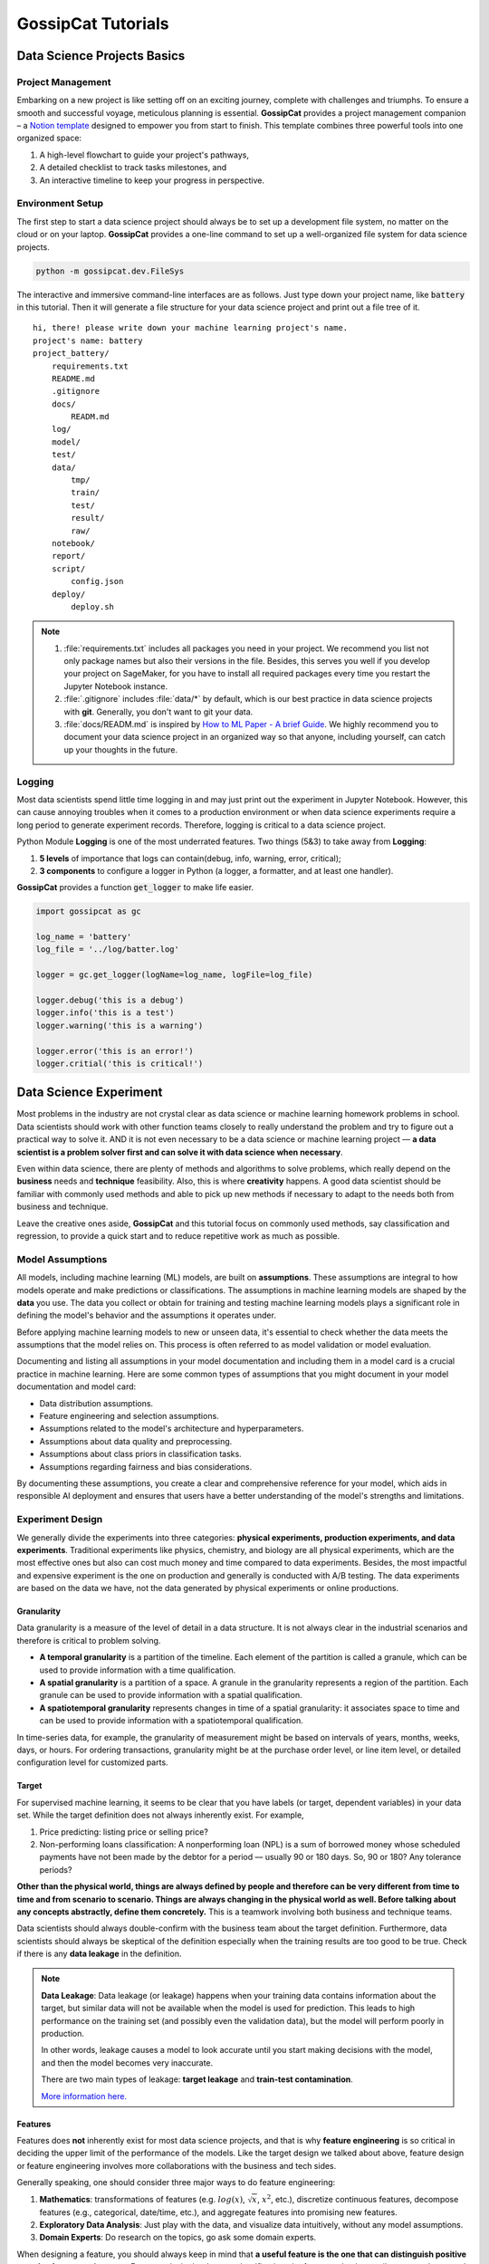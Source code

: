 GossipCat Tutorials
*******************

Data Science Projects Basics
============================

Project Management
------------------

Embarking on a new project is like setting off on an exciting journey, complete with challenges and triumphs. To ensure a smooth and successful voyage, meticulous planning is essential. **GossipCat** provides a project management companion – a `Notion template <https://ewen-w.notion.site/ewen-w/Data-Science-Project-Template-94fc03d42d374fdd8919e38dd8e3c149>`_ designed to empower you from start to finish. This template combines three powerful tools into one organized space: 

1. A high-level flowchart to guide your project's pathways,
2. A detailed checklist to track tasks milestones, and 
3. An interactive timeline to keep your progress in perspective.


Environment Setup
-----------------

The first step to start a data science project should always be to set up a development file system, no matter on the cloud or on your laptop. **GossipCat** provides a one-line command to set up a well-organized file system for data science projects.

.. code-block:: bash

    python -m gossipcat.dev.FileSys

The interactive and immersive command-line interfaces are as follows. Just type down your project name, like :code:`battery` in this tutorial. Then it will generate a file structure for your data science project and print out a file tree of it. 

::

    hi, there! please write down your machine learning project's name.
    project's name: battery
    project_battery/
        requirements.txt
        README.md
        .gitignore
        docs/
            READM.md
        log/
        model/
        test/
        data/
            tmp/
            train/
            test/
            result/
            raw/
        notebook/
        report/
        script/
            config.json
        deploy/
            deploy.sh

.. note::

    1. :file:`requirements.txt` includes all packages you need in your project. We recommend you list not only package names but also their versions in the file. Besides, this serves you well if you develop your project on SageMaker, for you have to install all required packages every time you restart the Jupyter Notebook instance.
    2. :file:`.gitignore` includes :file:`data/*` by default, which is our best practice in data science projects with **git**. Generally, you don't want to git your data. 
    3. :file:`docs/READM.md` is inspired by `How to ML Paper - A brief Guide <https://docs.google.com/document/d/16R1E2ExKUCP5SlXWHr-KzbVDx9DBUclra-EbU8IB-iE/edit?usp=sharing>`_. We highly recommend you to document your data science project in an organized way so that anyone, including yourself, can catch up your thoughts in the future.


Logging
-------

Most data scientists spend little time logging in and may just print out the experiment in Jupyter Notebook. However, this can cause annoying troubles when it comes to a production environment or when data science experiments require a long period to generate experiment records. Therefore, logging is critical to a data science project. 

Python Module **Logging** is one of the most underrated features. Two things (5&3) to take away from **Logging**: 

1. **5 levels** of importance that logs can contain(debug, info, warning, error, critical);  
2. **3 components** to configure a logger in Python (a logger, a formatter, and at least one handler).

**GossipCat** provides a function :code:`get_logger` to make life easier.

.. code-block:: Python

    import gossipcat as gc
    
    log_name = 'battery'
    log_file = '../log/batter.log'

    logger = gc.get_logger(logName=log_name, logFile=log_file)
    
    logger.debug('this is a debug')
    logger.info('this is a test')
    logger.warning('this is a warning')
    
    logger.error('this is an error!')
    logger.critial('this is critical!')


Data Science Experiment
=======================

Most problems in the industry are not crystal clear as data science or machine learning homework problems in school. Data scientists should work with other function teams closely to really understand the problem and try to figure out a practical way to solve it. AND it is not even necessary to be a data science or machine learning project –– **a data scientist is a problem solver first and can solve it with data science when necessary**.  

Even within data science, there are plenty of methods and algorithms to solve problems, which really depend on the **business** needs and **technique** feasibility. Also, this is where **creativity** happens. A good data scientist should be familiar with commonly used methods and able to pick up new methods if necessary to adapt to the needs both from business and technique.  

.. image:: images/ML_Flowchart.svg
  :align: center

Leave the creative ones aside, **GossipCat** and this tutorial focus on commonly used methods, say classification and regression, to provide a quick start and to reduce repetitive work as much as possible. 

Model Assumptions
-----------------

All models, including machine learning (ML) models, are built on **assumptions**. These assumptions are integral to how models operate and make predictions or classifications. The assumptions in machine learning models are shaped by the **data** you use. The data you collect or obtain for training and testing machine learning models plays a significant role in defining the model's behavior and the assumptions it operates under.

Before applying machine learning models to new or unseen data, it's essential to check whether the data meets the assumptions that the model relies on. This process is often referred to as model validation or model evaluation. 

Documenting and listing all assumptions in your model documentation and including them in a model card is a crucial practice in machine learning. Here are some common types of assumptions that you might document in your model documentation and model card:

- Data distribution assumptions.
- Feature engineering and selection assumptions.
- Assumptions related to the model's architecture and hyperparameters.
- Assumptions about data quality and preprocessing.
- Assumptions about class priors in classification tasks.
- Assumptions regarding fairness and bias considerations.

By documenting these assumptions, you create a clear and comprehensive reference for your model, which aids in responsible AI deployment and ensures that users have a better understanding of the model's strengths and limitations.

Experiment Design
------------------

We generally divide the experiments into three categories: **physical experiments, production experiments, and data experiments**. Traditional experiments like physics, chemistry, and biology are all physical experiments, which are the most effective ones but also can cost much money and time compared to data experiments. Besides, the most impactful and expensive experiment is the one on production and generally is conducted with A/B testing. The data experiments are based on the data we have, not the data generated by physical experiments or online productions. 

.. image:: images/dataexp.svg
  :align: center

Granularity 
~~~~~~~~~~~

Data granularity is a measure of the level of detail in a data structure. It is not always clear in the industrial scenarios and therefore is critical to problem solving.  

- **A temporal granularity** is a partition of the timeline. Each element of the partition is called a granule, which can be used to provide information with a time qualification. 
- **A spatial granularity** is a partition of a space. A granule in the granularity represents a region of the partition. Each granule can be used to provide information with a spatial qualification. 
- **A spatiotemporal granularity** represents changes in time of a spatial granularity: it associates space to time and can be used to provide information with a spatiotemporal qualification. 

In time-series data, for example, the granularity of measurement might be based on intervals of years, months, weeks, days, or hours. For ordering transactions, granularity might be at the purchase order level, or line item level, or detailed configuration level for customized parts.

Target
~~~~~~

For supervised machine learning, it seems to be clear that you have labels (or target, dependent variables) in your data set. While the target definition does not always inherently exist. For example, 

1. Price predicting: listing price or selling price? 
2. Non-performing loans classification: A nonperforming loan (NPL) is a sum of borrowed money whose scheduled payments have not been made by the debtor for a period –– usually 90 or 180 days. So, 90 or 180? Any tolerance periods? 

**Other than the physical world, things are always defined by people and therefore can be very different from time to time and from scenario to scenario. Things are always changing in the physical world as well. Before talking about any concepts abstractly, define them concretely.** This is a teamwork involving both business and technique teams.   

Data scientists should always double-confirm with the business team about the target definition. Furthermore, data scientists should always be skeptical of the definition especially when the training results are too good to be true. Check if there is any **data leakage** in the definition.  

.. note::

    **Data Leakage**: Data leakage (or leakage) happens when your training data contains information about the target, but similar data will not be available when the model is used for prediction. This leads to high performance on the training set (and possibly even the validation data), but the model will perform poorly in production.

    In other words, leakage causes a model to look accurate until you start making decisions with the model, and then the model becomes very inaccurate.

    There are two main types of leakage: **target leakage** and **train-test contamination**.
    
    `More information here. <https://www.kaggle.com/code/alexisbcook/data-leakage>`_

Features
~~~~~~~~

Features does **not** inherently exist for most data science projects, and that is why **feature engineering** is so critical in deciding the upper limit of the performance of the models. Like the target design we talked about above, feature design or feature engineering involves more collaborations with the business and tech sides. 

Generally speaking, one should consider three major ways to do feature engineering:

1. **Mathematics**: transformations of features (e.g. :math:`log(x)`, :math:`\sqrt{x}`, :math:`x^2`, etc.), discretize continuous features, decompose features (e.g., categorical, date/time, etc.), and aggregate features into promising new features. 
2. **Exploratory Data Analysis**: Just play with the data, and visualize data intuitively, without any model assumptions. 
3. **Domain Experts**: Do research on the topics, go ask some domain experts. 

When designing a feature, you should always keep in mind that **a useful feature is the one that can distinguish positive samples from negative ones**. For example, in the dog-cat classification, the feature -- having a tail can never be a good feature to tell them apart, but the feature -- the way they sound can serve as a useful one. 

Time Window
~~~~~~~~~~~

Different than the dog-cat classification, most machine learning projects in business are related to time. We would like to predict or forecast something, of course in the future. So we should take the time into consideration when we design training datasets. Here comes the **Time Window**.

There are two major approaches: the **sliding window** approach and the **expanding window** approach. (Source: `Uber Engineering <https://www.uber.com/blog/forecasting-introduction/>`_ )

.. image:: images/windows.png
  :align: center

- **Sliding window**: In the sliding window approach, one uses a fixed-size window, shown here in black, for training. Subsequently, the method is tested against the data shown in orange.

- **Expanding window**: On the other hand, the expanding window approach uses more and more training data, while keeping the testing window size fixed. The latter approach is particularly useful if there is a limited amount of data to work with.

It is also possible, and often best, to marry the two methods: start with the expanding window method and, when the window grows sufficiently large, switch to the sliding window method.

Cross Validation
~~~~~~~~~~~~~~~~

The Vanilla idea to test a model's performance is to split the data into training and test sets, which can lead to a bais from the test set. So we have cross-validation, which gives a more accurate measure of model quality.

.. image:: images/xvalidation.svg
  :align: center


Modeling Design
---------------

Even the junior data scientists should be familiar with what we include in the Modeling Design since this is the most discussed part in school or any other courses about data science or machine learning. However, without the Experiment Design, we just talked about above, the Modeling Design is meaningless. You can never achieve your destination in the wrong direction. 

Baseline
~~~~~~~~

It is very important to have a baseline whenever you start a machine learning project, and the baseline is even not necessary to be a machine learning one.

    **Rule #1: Don’t be afraid to launch a product without machine learning.**
    
    Machine learning is cool, but it requires data. Theoretically, you can take data from a different problem and then tweak the model for a new product, but this will likely underperform basic heuristics. If you think that machine learning will give you a 100% boost, then a heuristic will get you 50% of the way there.

    For instance, if you are ranking apps in an app marketplace, you could use the install rate or number of installs as heuristics. If you are detecting spam, filter out publishers that have sent spam before. Don’t be afraid to use human editing either. If you need to rank contacts, rank the most recently used highest (or even rank alphabetically). If machine learning is not absolutely required for your product, don't use it until you have data.

The above **Rule #1** is given by `Goolge's Rules of Machine Learning <https://developers.google.com/machine-learning/guides/rules-of-ml#rule_1_don%E2%80%99t_be_afraid_to_launch_a_product_without_machine_learning>`_. 

Only when you have a baseline, all your efforts can be compared then. Otherwise, you may probably spend much time talking how fancy your model is while nobody knows what value you actually can contribute. 

Algorithm Comparison
~~~~~~~~~~~~~~~~~~~~

When you open any machine learning introduction book, you will find a bunch of algorithms. Here comes the question: Which one is best for your project? 

    A model is a simplified version of the observations. The simplifications are meant to discard the superfluous details that are unlikely to generalize to new instances. To decide what data to discard and what data to keep, you must make assumptions. For example, a linear model makes the assumption that the data is fundamentally linear and that the distance between the instances and the straight line is just noise, which can safely be ignored.
    
    In a famous 1996 paper, David Wolpert demonstrated that if you make absolutely no assumption about the data, then there is no reason to prefer one model over any other. This is called the **No Free Lunch** (NFL) theorem. For some datasets, the best model is a linear model, while for other datasets it is a neural network. There is no model that is a priori guaranteed to work better (hence the name of the theorem). The only way to know for sure which model is best is to evaluate them all. Since this is not possible, in practice you make some reasonable assumptions about the data and evaluate only a few reasonable models. For example, for simple tasks, you may evaluate linear models with various levels of regularization, and for a complex problems, you may evaluate various neural networks.[HOML]

Our best strategy is to explore many different models and shortlist the best ones.

Here's an example of a regression task.

.. code-block:: Python

    import gossipcat as gc
    
    com = gc.lab.Comparison(df=df[feature+[target]], 
                            target=target, 
                            features=feature, 
                            metric='r2')
    
    com.visualize()

.. image:: images/com_reg.png
  :align: center
  :width: 480px

.. code-block:: Python

    com.visualize(time=True)

.. image:: images/com_reg_t.png
  :align: center
  :width: 480px

The algorithms included above can be found in `scikit-learn <https://scikit-learn.org/>`_.

======     =============================
Abbrev     Algorithm
======     =============================
LR         LinearRegression
RDG        Ridge
LSS        Lasso
ENR        ElasticNet
LAR        Lars
BYS        BayesianRidge
SDG        SGDRegressor
PAR        PassiveAggressiveRegressor
KRNL       KernelRidge
SVM        SVR
KNB        KNeighborsRegressor
GPR        GaussianProcessRegressor
PLS        PLSRegression
DTs        DecisionTreeRegressor
BAG        BaggingRegressor
RF         RandomForestRegressor
ABDT       AdaBoostRegressor
GBDT       GradientBoostingRegressor
HGB        HistGradientBoostingRegressor
======     =============================

The following is an example of a classification task.


.. code-block:: Python
    
    com = gc.lab.Comparison(df=df[feature+[target]], 
                            target=target, 
                            features=feature, 
                            metric='accuracy')
    
    com.visualize()

.. image:: images/com_cla.png
  :align: center
  :width: 480px

.. code-block:: Python

    com.visualize(time=True)

.. image:: images/com_cla_t.png
  :align: center
  :width: 480px

======     =============================
Abbrev     Algorithm
======     =============================
LR         LogisticRegression
SDG        SGDClassifier
LDA        LinearDiscriminantAnalysis
KNN        KNeighborsClassifier
NB         GaussianNB
CART       DecisionTreeClassifier
BAG        BaggingClassifier
RF         RandomForestClassifier
ERT        ExtraTreesClassifier
ABDT       AdaBoostClassifier
GBDT       GradientBoostingClassifier
MLP        MLPClassifier
======     =============================

.. note::
    
    It is clear that the ensembled tree-based models (Bagging, Random Forest, and Boosting) win in the above two examples. This is actually not a surprise to us.
    
    Tree Based models (like Random Forests), have been much better than Deep Learning/Neural Networks when it comes to analyzing **tabular data**. `Why do tree-based models still outperform deep learning on tabular data? <https://arxiv.org/abs/2207.08815>`_
    
    - **Reason 1**: Neural Nets are biased to overly smooth solutions.
    - **Reason 2**: Uninformative features affect more MLP-like NNs.
    - **Reason 3**: NNs are invariant to rotation. Actual Data is not.


Hyper-parameter Tuning
~~~~~~~~~~~~~~~~~~~~~~

A **hyper-parameter** is a parameter whose value is used **to control the learning process**. By contrast, the values of other parameters (typically node weights) are learned.

**GossipCat** provides hyper-parameter tuning for `XGBoost <https://xgboost.ai>`_. 

.. code-block:: Python

    search = gc.lab.GridSearch(df=df, 
                               target=target, 
                               features=features,
                               regression=True,
                               log_path=f_log)

    search.search(range_max_depth=range(1, 5, 1))

    search.get_log()

    search.visualize(max_depth=1)


.. image:: images/hyper.png
  :align: center
  :width: 480px
  

Explanation
~~~~~~~~~~~

.. image:: images/blacksquare.jpg
  :align: center

`Kazimir Malevich Black Square 1915 <https://www.flickr.com/photos/26406063@N04/7669340140>`_

The **Black Box** is more like a cliche in the machine learning field appearing in most superficial talks. This is even not necessary when it comes to tree-based models. **GossipCat** provides two ways to explore tree-based models you build: 

1. Tree Plot. (Package: `dtreeviz <https://github.com/parrt/dtreeviz>`_)
2. Feature Importance. (Package: `SHAP <https://shap.readthedocs.io>`_)

.. code-block:: Python

    exp = gc.lab.Explain(model, X, y, target, features)
    
    exp.tree(tree_index=exp.model.best_iteration, class_names=['Normal', 'Abnormal'])

.. image:: images/tree.svg
  :align: center
  :width: 500px

.. code-block:: Python

    exp.feature_importance()

.. image:: images/shap.png
  :align: center
  :width: 500px
  
Model Development
=================


Model development and maintenance is under the MLOps topic, which is a quite new but fast-growing area in the data science field. As it is out of the scope of GossipCat, we will not cover much content here. For more information, you may refer to Ewen’s other package `BatCat <https://batcat.readthedocs.io/>`_.

Git
----

Git is a version control system designed to track changes in a source code over time.

When many people work on the same project without a version control system it's total chaos. Resolving the eventual conflicts becomes impossible as one has kept track of their changes and it becomes very hard to merge them into a single central truth. Git and higher-level services built on top of it (like Github) offer tools to overcome this problem.

Docker
------

Docker is a software container platform that provides an isolated container for us to have everything we need for our experiments to run. 

Essentially, it is a light-weight Virtual Machine (VM) built from a script that can be version controlled; so we can now version control our data science environment! Developers use Docker when collaborating on code with coworkers and they also use it to build agile software delivery pipelines to ship new features faster.

